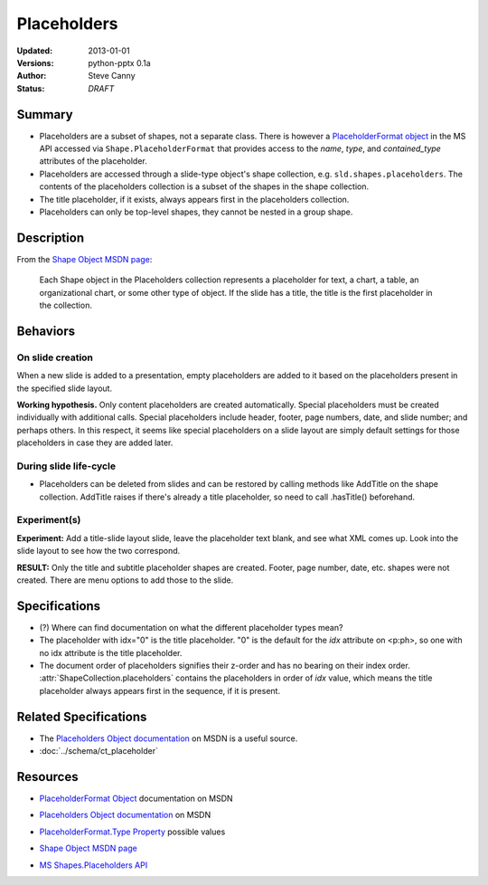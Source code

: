 ============
Placeholders
============

:Updated:  2013-01-01
:Versions: python-pptx 0.1a
:Author:   Steve Canny
:Status:   *DRAFT*

.. :Contributors:

Summary
=======

* Placeholders are a subset of shapes, not a separate class. There is however
  a `PlaceholderFormat object`_ in the MS API accessed via
  ``Shape.PlaceholderFormat`` that provides access to the *name*, *type*, and
  *contained_type* attributes of the placeholder.

* Placeholders are accessed through a slide-type object's shape collection,
  e.g. ``sld.shapes.placeholders``. The contents of the placeholders
  collection is a subset of the shapes in the shape collection.

* The title placeholder, if it exists, always appears first in the
  placeholders collection.

* Placeholders can only be top-level shapes, they cannot be nested in a group
  shape.


Description
===========

From the `Shape Object MSDN page`_:

   Each Shape object in the Placeholders collection represents a placeholder
   for text, a chart, a table, an organizational chart, or some other type of
   object. If the slide has a title, the title is the first placeholder in the
   collection.


Behaviors
=========

On slide creation
-----------------

When a new slide is added to a presentation, empty placeholders are added to it based on the placeholders present in the specified slide layout.

**Working hypothesis.** Only content placeholders are created automatically.
Special placeholders must be created individually with additional calls.
Special placeholders include header, footer, page numbers, date, and slide
number; and perhaps others. In this respect, it seems like special
placeholders on a slide layout are simply default settings for those
placeholders in case they are added later.

During slide life-cycle
-----------------------

* Placeholders can be deleted from slides and can be restored by calling
  methods like AddTitle on the shape collection. AddTitle raises if there's
  already a title placeholder, so need to call .hasTitle() beforehand.

Experiment(s)
-------------

**Experiment:** Add a title-slide layout slide, leave the placeholder text
blank, and see what XML comes up. Look into the slide layout to see how the
two correspond.

**RESULT:** Only the title and subtitle placeholder shapes are created.
Footer, page number, date, etc. shapes were not created. There are menu
options to add those to the slide.


Specifications
==============

* (?) Where can find documentation on what the different placeholder types
  mean?

* The placeholder with idx="0" is the title placeholder. "0" is the default
  for the *idx* attribute on <p:ph>, so one with no idx attribute is the title
  placeholder.

* The document order of placeholders signifies their z-order and has no
  bearing on their index order. :attr:`ShapeCollection.placeholders` contains
  the placeholders in order of *idx* value, which means the title placeholder
  always appears first in the sequence, if it is present.


Related Specifications
======================

* The `Placeholders Object documentation`_ on MSDN is a useful source.

* :doc:`../schema/ct_placeholder`


Resources
=========

* `PlaceholderFormat Object`_ documentation on MSDN

.. _PlaceholderFormat Object:
   http://msdn.microsoft.com/en-us/library/office/ff745007(v=office.14).aspx

* `Placeholders Object documentation`_ on MSDN

.. _Placeholders Object documentation:
   http://msdn.microsoft.com/en-us/library/office/ff746338(v=office.14).aspx

* `PlaceholderFormat.Type Property`_ possible values

.. _PlaceholderFormat.Type Property:
   http://msdn.microsoft.com/en-us/library/office/ff745930(v=office.14).aspx

* `Shape Object MSDN page`_

.. _Shape Object MSDN page:
   http://msdn.microsoft.com/en-us/library/office/ff744177(v=office.14).aspx

* `MS Shapes.Placeholders API`_ 

.. _MS Shapes.Placeholders API:
   http://msdn.microsoft.com/en-us/library/office/ff744297(v=office.14).aspx


